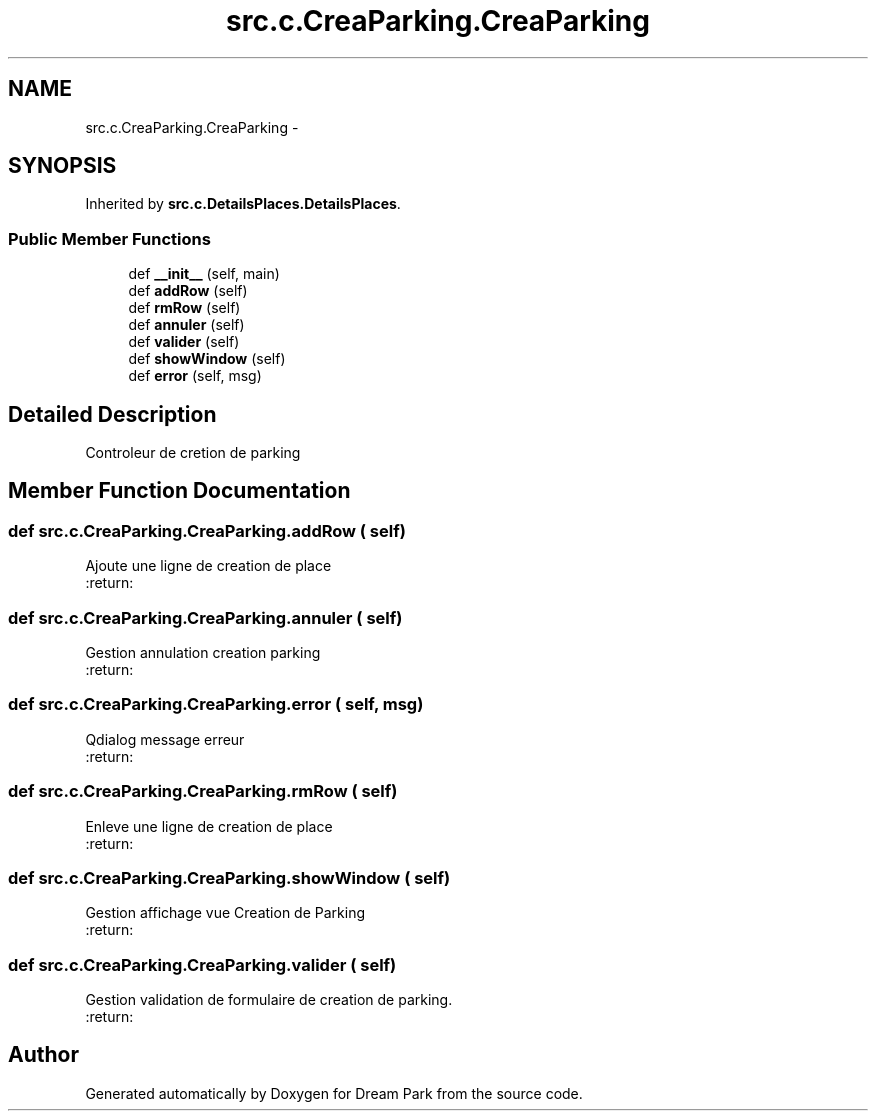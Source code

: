 .TH "src.c.CreaParking.CreaParking" 3 "Fri Feb 6 2015" "Version 0.1" "Dream Park" \" -*- nroff -*-
.ad l
.nh
.SH NAME
src.c.CreaParking.CreaParking \- 
.SH SYNOPSIS
.br
.PP
.PP
Inherited by \fBsrc\&.c\&.DetailsPlaces\&.DetailsPlaces\fP\&.
.SS "Public Member Functions"

.in +1c
.ti -1c
.RI "def \fB__init__\fP (self, main)"
.br
.ti -1c
.RI "def \fBaddRow\fP (self)"
.br
.ti -1c
.RI "def \fBrmRow\fP (self)"
.br
.ti -1c
.RI "def \fBannuler\fP (self)"
.br
.ti -1c
.RI "def \fBvalider\fP (self)"
.br
.ti -1c
.RI "def \fBshowWindow\fP (self)"
.br
.ti -1c
.RI "def \fBerror\fP (self, msg)"
.br
.in -1c
.SH "Detailed Description"
.PP 

.PP
.nf
Controleur de cretion de parking

.fi
.PP
 
.SH "Member Function Documentation"
.PP 
.SS "def src\&.c\&.CreaParking\&.CreaParking\&.addRow ( self)"

.PP
.nf
Ajoute une ligne de creation de place
:return:

.fi
.PP
 
.SS "def src\&.c\&.CreaParking\&.CreaParking\&.annuler ( self)"

.PP
.nf
Gestion annulation creation parking
:return:

.fi
.PP
 
.SS "def src\&.c\&.CreaParking\&.CreaParking\&.error ( self,  msg)"

.PP
.nf
Qdialog message erreur
:return:

.fi
.PP
 
.SS "def src\&.c\&.CreaParking\&.CreaParking\&.rmRow ( self)"

.PP
.nf
Enleve une ligne de creation de place
:return:

.fi
.PP
 
.SS "def src\&.c\&.CreaParking\&.CreaParking\&.showWindow ( self)"

.PP
.nf
Gestion affichage vue Creation de Parking
:return:

.fi
.PP
 
.SS "def src\&.c\&.CreaParking\&.CreaParking\&.valider ( self)"

.PP
.nf
Gestion validation de formulaire de creation de parking.
:return:

.fi
.PP
 

.SH "Author"
.PP 
Generated automatically by Doxygen for Dream Park from the source code\&.
